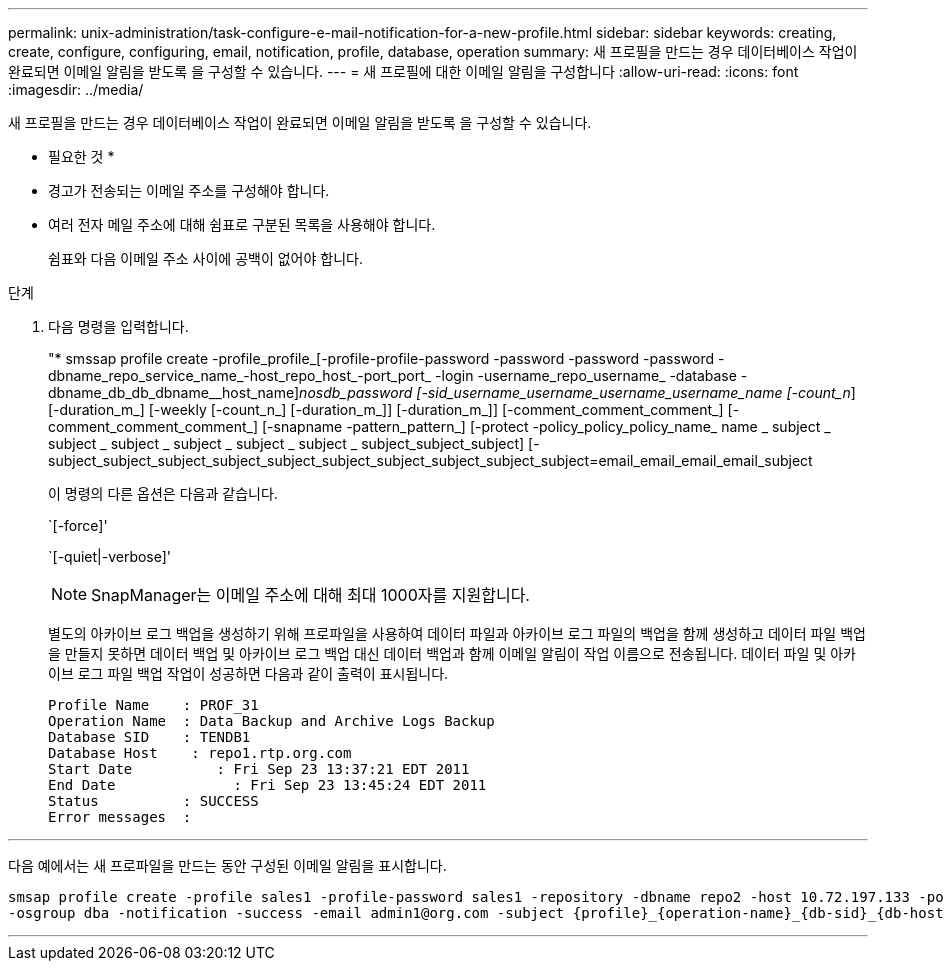 ---
permalink: unix-administration/task-configure-e-mail-notification-for-a-new-profile.html 
sidebar: sidebar 
keywords: creating, create, configure, configuring, email, notification, profile, database, operation 
summary: 새 프로필을 만드는 경우 데이터베이스 작업이 완료되면 이메일 알림을 받도록 을 구성할 수 있습니다. 
---
= 새 프로필에 대한 이메일 알림을 구성합니다
:allow-uri-read: 
:icons: font
:imagesdir: ../media/


[role="lead"]
새 프로필을 만드는 경우 데이터베이스 작업이 완료되면 이메일 알림을 받도록 을 구성할 수 있습니다.

* 필요한 것 *

* 경고가 전송되는 이메일 주소를 구성해야 합니다.
* 여러 전자 메일 주소에 대해 쉼표로 구분된 목록을 사용해야 합니다.
+
쉼표와 다음 이메일 주소 사이에 공백이 없어야 합니다.



.단계
. 다음 명령을 입력합니다.
+
"* smssap profile create -profile_profile_[-profile-profile-password -password -password -password -dbname_repo_service_name_-host_repo_host_-port_port_ -login -username_repo_username_ -database -dbname_db_db_dbname__host_name]_nosdb_password [-sid_username_username_username_username_name [-count_n_] [-duration_m_] [-weekly [-count_n_] [-duration_m_]] [-duration_m_]] [-comment_comment_comment_] [-comment_comment_comment_] [-snapname -pattern_pattern_] [-protect -policy_policy_policy_name_ name _ subject _ subject _ subject _ subject _ subject _ subject _ subject_subject_subject] [- subject_subject_subject_subject_subject_subject_subject_subject_subject_subject=email_email_email_email_subject

+
이 명령의 다른 옵션은 다음과 같습니다.

+
`[-force]'

+
`[-quiet|-verbose]'

+

NOTE: SnapManager는 이메일 주소에 대해 최대 1000자를 지원합니다.

+
별도의 아카이브 로그 백업을 생성하기 위해 프로파일을 사용하여 데이터 파일과 아카이브 로그 파일의 백업을 함께 생성하고 데이터 파일 백업을 만들지 못하면 데이터 백업 및 아카이브 로그 백업 대신 데이터 백업과 함께 이메일 알림이 작업 이름으로 전송됩니다. 데이터 파일 및 아카이브 로그 파일 백업 작업이 성공하면 다음과 같이 출력이 표시됩니다.

+
[listing]
----

Profile Name    : PROF_31
Operation Name 	: Data Backup and Archive Logs Backup
Database SID   	: TENDB1
Database Host 	 : repo1.rtp.org.com
Start Date 	    : Fri Sep 23 13:37:21 EDT 2011
End Date 	      : Fri Sep 23 13:45:24 EDT 2011
Status 	        : SUCCESS
Error messages 	:
----


'''
다음 예에서는 새 프로파일을 만드는 동안 구성된 이메일 알림을 표시합니다.

[listing]
----

smsap profile create -profile sales1 -profile-password sales1 -repository -dbname repo2 -host 10.72.197.133 -port 1521 -login -username oba5 -database -dbname DB1 -host 10.72.197.142 -sid DB1 -osaccount oracle
-osgroup dba -notification -success -email admin1@org.com -subject {profile}_{operation-name}_{db-sid}_{db-host}_{start-date}_{end-date}_{status}
----
'''